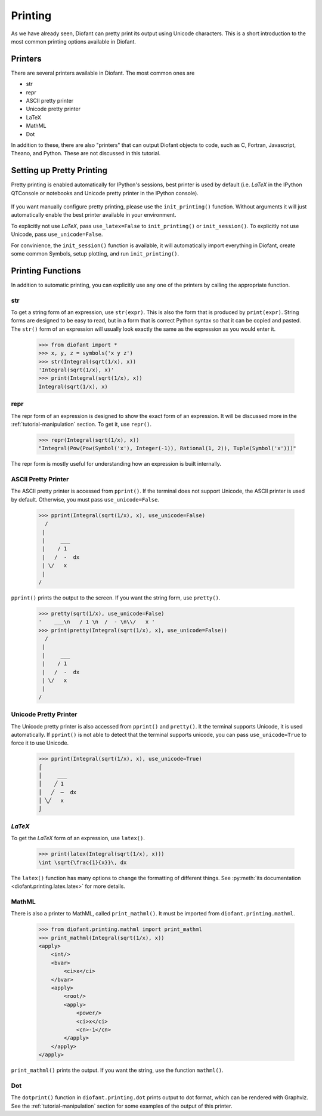 .. _tutorial-printing:

==========
 Printing
==========

As we have already seen, Diofant can pretty print its output using Unicode
characters.  This is a short introduction to the most common printing options
available in Diofant.

Printers
========

There are several printers available in Diofant.  The most common ones are

- str
- repr
- ASCII pretty printer
- Unicode pretty printer
- LaTeX
- MathML
- Dot

In addition to these, there are also "printers" that can output Diofant objects
to code, such as C, Fortran, Javascript, Theano, and Python.  These are not
discussed in this tutorial.

Setting up Pretty Printing
==========================

Pretty printing is enabled automatically for IPython's sessions, best
printer is used by default (i.e. `\LaTeX` in the IPython QTConsole or
notebooks and Unicode pretty printer in the IPython console).

  .. image:: ../pics/ipythonconsole.png

If you want manually configure pretty printing, please use the
``init_printing()`` function.  Without arguments it will just automatically
enable the best printer available in your environment.

To explicitly not use `\LaTeX`, pass ``use_latex=False`` to
``init_printing()`` or ``init_session()``.  To explicitly not use Unicode,
pass ``use_unicode=False``.

For convinience, the ``init_session()`` function is available, it will
automatically import everything in Diofant, create some common Symbols, setup
plotting, and run ``init_printing()``.

Printing Functions
==================

In addition to automatic printing, you can explicitly use any one of the
printers by calling the appropriate function.

str
---

To get a string form of an expression, use ``str(expr)``.  This is also the
form that is produced by ``print(expr)``.  String forms are designed to be
easy to read, but in a form that is correct Python syntax so that it can be
copied and pasted.  The ``str()`` form of an expression will usually look
exactly the same as the expression as you would enter it.

    >>> from diofant import *
    >>> x, y, z = symbols('x y z')
    >>> str(Integral(sqrt(1/x), x))
    'Integral(sqrt(1/x), x)'
    >>> print(Integral(sqrt(1/x), x))
    Integral(sqrt(1/x), x)

repr
----

The repr form of an expression is designed to show the exact form of an
expression.  It will be discussed more in the :ref:`tutorial-manipulation`
section.  To get it, use ``repr()``.

    >>> repr(Integral(sqrt(1/x), x))
    "Integral(Pow(Pow(Symbol('x'), Integer(-1)), Rational(1, 2)), Tuple(Symbol('x')))"

The repr form is mostly useful for understanding how an expression is built
internally.


ASCII Pretty Printer
--------------------

The ASCII pretty printer is accessed from ``pprint()``.  If the terminal does
not support Unicode, the ASCII printer is used by default.  Otherwise, you
must pass ``use_unicode=False``.

    >>> pprint(Integral(sqrt(1/x), x), use_unicode=False)
      /
     |
     |     ___
     |    / 1
     |   /  -  dx
     | \/   x
     |
    /

``pprint()`` prints the output to the screen.  If you want the string form,
use ``pretty()``.

    >>> pretty(sqrt(1/x), use_unicode=False)
    '    ___\n   / 1 \n  /  - \n\\/   x '
    >>> print(pretty(Integral(sqrt(1/x), x), use_unicode=False))
      /
     |
     |     ___
     |    / 1
     |   /  -  dx
     | \/   x
     |
    /

Unicode Pretty Printer
----------------------

The Unicode pretty printer is also accessed from ``pprint()`` and
``pretty()``.  It the terminal supports Unicode, it is used automatically.  If
``pprint()`` is not able to detect that the terminal supports unicode, you can
pass ``use_unicode=True`` to force it to use Unicode.

    >>> pprint(Integral(sqrt(1/x), x), use_unicode=True)
    ⌠
    ⎮     ___
    ⎮    ╱ 1
    ⎮   ╱  ─  dx
    ⎮ ╲╱   x
    ⌡

.. _LaTeX:

`\LaTeX`
--------

To get the `\LaTeX` form of an expression, use ``latex()``.

    >>> print(latex(Integral(sqrt(1/x), x)))
    \int \sqrt{\frac{1}{x}}\, dx

The ``latex()`` function has many options to change the formatting of
different things.  See :py:meth:`its documentation
<diofant.printing.latex.latex>` for more details.

MathML
------

There is also a printer to MathML, called ``print_mathml()``.  It must be
imported from ``diofant.printing.mathml``.

    >>> from diofant.printing.mathml import print_mathml
    >>> print_mathml(Integral(sqrt(1/x), x))
    <apply>
        <int/>
        <bvar>
            <ci>x</ci>
        </bvar>
        <apply>
            <root/>
            <apply>
                <power/>
                <ci>x</ci>
                <cn>-1</cn>
            </apply>
        </apply>
    </apply>

``print_mathml()`` prints the output.  If you want the string, use the
function ``mathml()``.

Dot
---

The ``dotprint()`` function in ``diofant.printing.dot`` prints output to dot
format, which can be rendered with Graphviz.  See the
:ref:`tutorial-manipulation` section for some examples of the output of this
printer.
